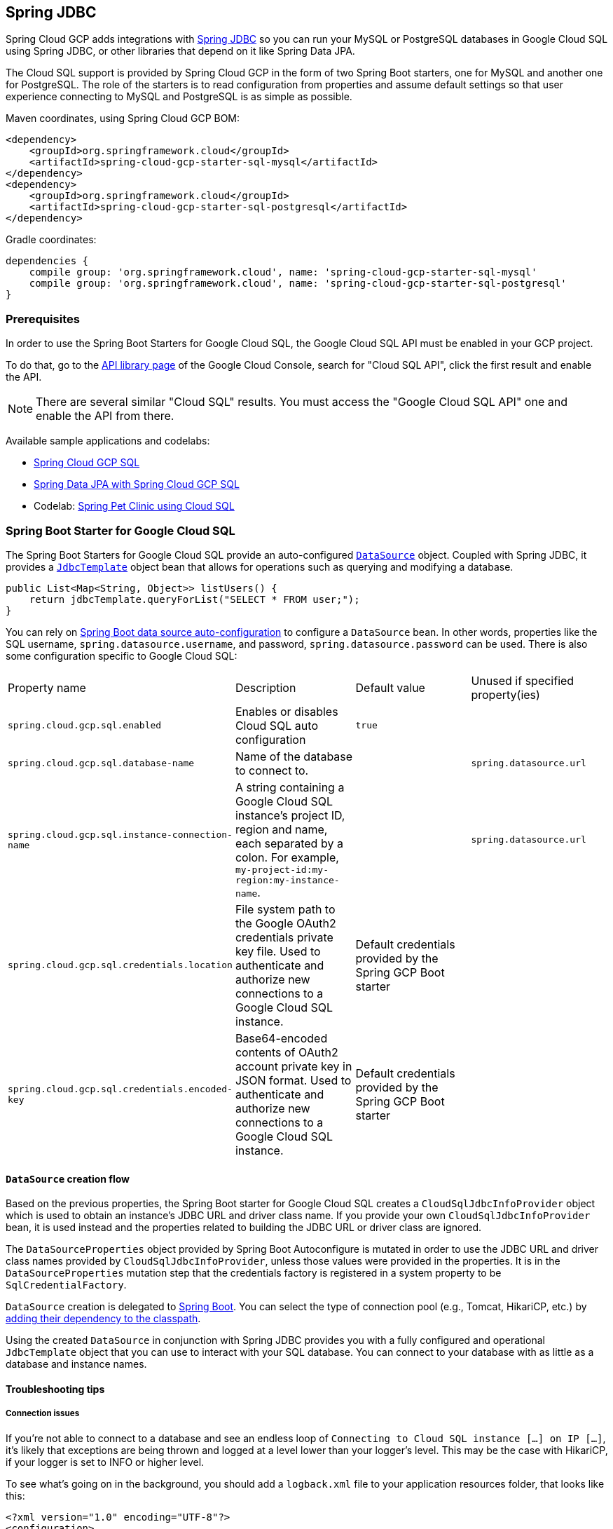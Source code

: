 == Spring JDBC

Spring Cloud GCP adds integrations with
https://docs.spring.io/spring/docs/current/spring-framework-reference/html/jdbc.html[Spring JDBC]
so you can run your MySQL or PostgreSQL databases in Google Cloud SQL using Spring JDBC, or other
libraries that depend on it like Spring Data JPA.

The Cloud SQL support is provided by Spring Cloud GCP in the form of two Spring Boot starters, one
for MySQL and another one for PostgreSQL.
The role of the starters is to read configuration from properties and assume default settings so
that user experience connecting to MySQL and PostgreSQL is as simple as possible.

Maven coordinates, using Spring Cloud GCP BOM:

[source,xml]
----
<dependency>
    <groupId>org.springframework.cloud</groupId>
    <artifactId>spring-cloud-gcp-starter-sql-mysql</artifactId>
</dependency>
<dependency>
    <groupId>org.springframework.cloud</groupId>
    <artifactId>spring-cloud-gcp-starter-sql-postgresql</artifactId>
</dependency>
----

Gradle coordinates:

[source,subs="normal"]
----
dependencies {
    compile group: 'org.springframework.cloud', name: 'spring-cloud-gcp-starter-sql-mysql'
    compile group: 'org.springframework.cloud', name: 'spring-cloud-gcp-starter-sql-postgresql'
}
----


=== Prerequisites

In order to use the Spring Boot Starters for Google Cloud SQL, the Google Cloud SQL API must be
enabled in your GCP project.

To do that, go to the
https://console.cloud.google.com/apis/library[API library page] of the Google Cloud Console, search
for "Cloud SQL API", click the first result and enable the API.

NOTE: There are several similar "Cloud SQL" results. You must access the "Google Cloud SQL API" one
and enable the API from there.

Available sample applications and codelabs:

- https://github.com/spring-cloud/spring-cloud-gcp/tree/master/spring-cloud-gcp-samples/spring-cloud-gcp-sql-mysql-sample[Spring Cloud GCP SQL]
- https://github.com/spring-cloud/spring-cloud-gcp/tree/master/spring-cloud-gcp-samples/spring-cloud-gcp-data-jpa-sample[Spring Data JPA with Spring Cloud GCP SQL]
- Codelab: https://codelabs.developers.google.com/codelabs/cloud-spring-petclinic-cloudsql/index.html[Spring Pet Clinic using Cloud SQL]

=== Spring Boot Starter for Google Cloud SQL

The Spring Boot Starters for Google Cloud SQL provide an auto-configured
https://docs.oracle.com/javase/7/docs/api/javax/sql/DataSource.html[`DataSource`] object.
Coupled with Spring JDBC, it provides a
https://docs.spring.io/spring/docs/current/spring-framework-reference/html/jdbc.html#jdbc-JdbcTemplate[`JdbcTemplate`]
object bean that allows for operations such as querying and modifying a database.

[source,java]
----
public List<Map<String, Object>> listUsers() {
    return jdbcTemplate.queryForList("SELECT * FROM user;");
}
----

You can rely on
https://docs.spring.io/spring-boot/docs/current/reference/html/boot-features-sql.html#boot-features-connect-to-production-database[Spring
Boot data source auto-configuration] to configure a `DataSource` bean.
In other words, properties like the SQL username, `spring.datasource.username`, and password,
`spring.datasource.password` can be used.
There is also some configuration specific to Google Cloud SQL:

|===
| Property name | Description | Default value | Unused if specified property(ies)
| `spring.cloud.gcp.sql.enabled` | Enables or disables Cloud SQL auto configuration | `true` |
| `spring.cloud.gcp.sql.database-name` | Name of the database to connect to. | |
`spring.datasource.url`
| `spring.cloud.gcp.sql.instance-connection-name` | A string containing a Google Cloud SQL
instance's project ID, region and name, each separated by a colon. For example,
`my-project-id:my-region:my-instance-name`. | | `spring.datasource.url`
| `spring.cloud.gcp.sql.credentials.location` | File system path to the Google OAuth2 credentials
private key file. Used to authenticate and authorize new connections to a Google Cloud SQL instance.
| Default credentials provided by the Spring GCP Boot starter |
| `spring.cloud.gcp.sql.credentials.encoded-key` | Base64-encoded contents of OAuth2 account private key in JSON format.
Used to authenticate and authorize new connections to a Google Cloud SQL instance.
| Default credentials provided by the Spring GCP Boot starter |
|===

==== `DataSource` creation flow

Based on the previous properties, the Spring Boot starter for Google Cloud SQL creates a
`CloudSqlJdbcInfoProvider` object which is used to obtain an instance's JDBC URL and driver class
name.
If you provide your own `CloudSqlJdbcInfoProvider` bean, it is used instead and the properties
related to building the JDBC URL or driver class are ignored.

The `DataSourceProperties` object provided by Spring Boot Autoconfigure is mutated in order to use
the JDBC URL and driver class names provided by `CloudSqlJdbcInfoProvider`, unless those values were
provided in the properties.
It is in the `DataSourceProperties` mutation step that the credentials factory is registered
in a system property to be `SqlCredentialFactory`.

`DataSource` creation is delegated to
https://docs.spring.io/spring-boot/docs/current/reference/html/boot-features-sql.html[Spring Boot].
You can select the type of connection pool (e.g., Tomcat, HikariCP, etc.) by
https://docs.spring.io/spring-boot/docs/current/reference/html/boot-features-sql.html#boot-features-connect-to-production-database[adding
their dependency to the classpath].

Using the created `DataSource` in conjunction with Spring JDBC provides you with a fully configured
and operational `JdbcTemplate` object that you can use to interact with your SQL database.
You can connect to your database with as little as a database and instance names.

==== Troubleshooting tips

[#connection-issues]
===== Connection issues
If you're not able to connect to a database and see an endless loop of
`Connecting to Cloud SQL instance [...] on IP [...]`, it's likely that exceptions are being thrown
and logged at a level lower than your logger's level. This may be the case with HikariCP, if your
logger is set to INFO or higher level.

To see what's going on in the background, you should add a `logback.xml` file to your application
resources folder, that looks like this:

[source, xml]
----
<?xml version="1.0" encoding="UTF-8"?>
<configuration>
  <include resource="org/springframework/boot/logging/logback/base.xml"/>
  <logger name="com.zaxxer.hikari.pool" level="DEBUG"/>
</configuration>
----

=====  Errors like `c.g.cloud.sql.core.SslSocketFactory : Re-throwing cached exception due to attempt to refresh instance information too soon after error`

If you see a lot of errors like this in a loop and can't connect to your database,
this is usually a symptom that something isn't right with the permissions of your credentials or the Google Cloud SQL API is not enabled. Verify that the Google Cloud SQL API is enabled in the Cloud Console and that your service account has the
https://cloud.google.com/sql/docs/mysql/project-access-control#roles[necessary IAM roles].

To find out what's causing the issue, you can enable DEBUG logging level as mentioned link:#connection-issues[above].

===== PostgreSQL: `java.net.SocketException: already connected` issue

We found this exception to be common if your Maven project's parent is `spring-boot` version
`1.5.x`, or in any other circumstance that would cause the version of the
`org.postgresql:postgresql` dependency to be an older one (e.g., `9.4.1212.jre7`).

To fix this, re-declare the dependency in its correct version. For example, in Maven:

[source,xml]
----
<dependency>
  <groupId>org.postgresql</groupId>
  <artifactId>postgresql</artifactId>
  <version>42.1.1</version>
</dependency>
----
